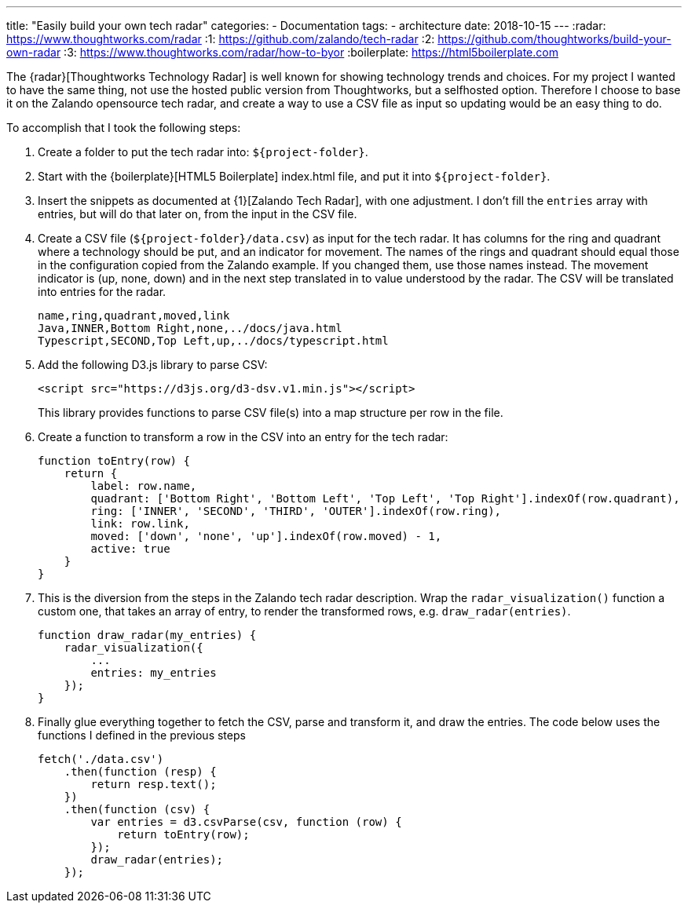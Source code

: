 ---
title: "Easily build your own tech radar"
categories:
  - Documentation
tags:
  - architecture
date: 2018-10-15
---
:radar: https://www.thoughtworks.com/radar
:1: https://github.com/zalando/tech-radar
:2: https://github.com/thoughtworks/build-your-own-radar
:3: https://www.thoughtworks.com/radar/how-to-byor
:boilerplate: https://html5boilerplate.com

The {radar}[Thoughtworks Technology Radar] is well known for showing technology trends and choices.
For my project I wanted to have the same thing, not use the hosted public version from Thoughtworks, but a selfhosted option.
Therefore I choose to base it on the Zalando opensource tech radar, and create a way to use a CSV file as input so updating would be an easy thing to do.

++++
<!-- more -->
++++

To accomplish that I took the following steps:

. Create a folder to put the tech radar into: `${project-folder}`.
. Start with the {boilerplate}[HTML5 Boilerplate] index.html file, and put it into `${project-folder}`.
. Insert the snippets as documented at {1}[Zalando Tech Radar], with one adjustment.
  I don't fill the `entries` array with entries, but will do that later on, from the input in the CSV file.
. Create a CSV file (`${project-folder}/data.csv`) as input for the tech radar.
  It has columns for the ring and quadrant where a technology should be put, and an indicator for movement.
  The names of the rings and quadrant should equal those in the configuration copied from the Zalando example.
  If you changed them, use those names instead.
  The movement indicator is (up, none, down) and in the next step translated in to value understood by the radar.
  The CSV will be translated into entries for the radar.
+
[source,csv]
----
name,ring,quadrant,moved,link
Java,INNER,Bottom Right,none,../docs/java.html
Typescript,SECOND,Top Left,up,../docs/typescript.html
----
. Add the following D3.js library to parse CSV:
+
[source,html]
----
<script src="https://d3js.org/d3-dsv.v1.min.js"></script>
----
+
This library provides functions to parse CSV file(s) into a map structure per row in the file.
. Create a function to transform a row in the CSV into an entry for the tech radar:
+
[source,javascript]
----
function toEntry(row) {
    return {
        label: row.name,
        quadrant: ['Bottom Right', 'Bottom Left', 'Top Left', 'Top Right'].indexOf(row.quadrant),
        ring: ['INNER', 'SECOND', 'THIRD', 'OUTER'].indexOf(row.ring),
        link: row.link,
        moved: ['down', 'none', 'up'].indexOf(row.moved) - 1,
        active: true
    }
}
----
. This is the diversion from the steps in the Zalando tech radar description.
  Wrap the `radar_visualization()` function a custom one, that takes an array of entry, to render the transformed rows, e.g. `draw_radar(entries)`.
+
[source,javascript]
----
function draw_radar(my_entries) {
    radar_visualization({
        ...
        entries: my_entries
    });
}
----
. Finally glue everything together to fetch the CSV, parse and transform it, and draw the entries.
  The code below uses the functions I defined in the previous steps
+
[source,javascript]
----
fetch('./data.csv')
    .then(function (resp) {
        return resp.text();
    })
    .then(function (csv) {
        var entries = d3.csvParse(csv, function (row) {
            return toEntry(row);
        });
        draw_radar(entries);
    });
----
